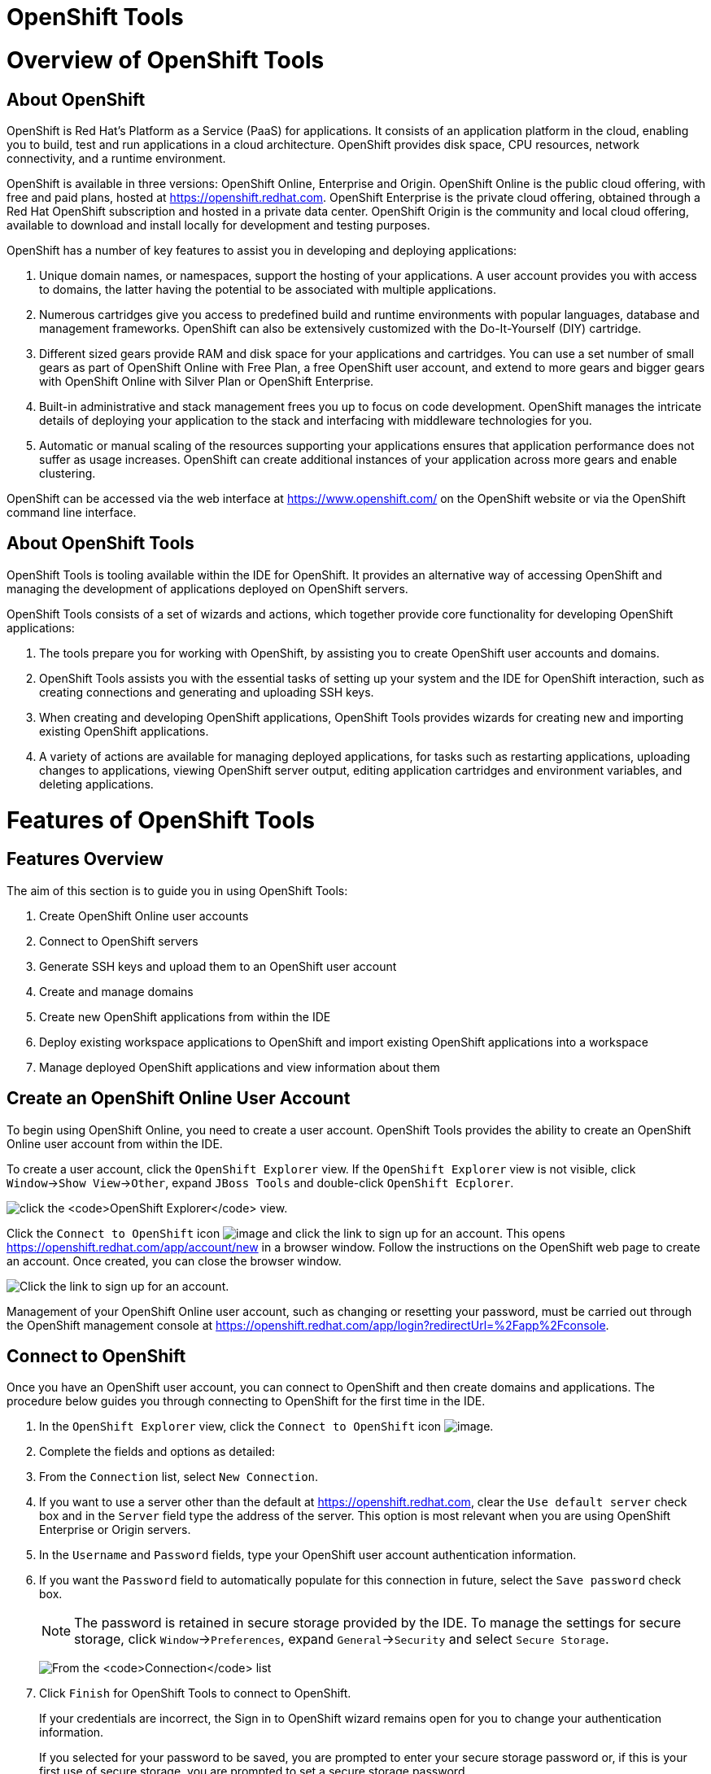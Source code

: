 [[openshift-tools]]
= OpenShift Tools

[[overview-of-openshift-tools]]
= Overview of OpenShift Tools

[[about-openshift]]
== About OpenShift

OpenShift is Red Hat's Platform as a Service (PaaS) for applications. It
consists of an application platform in the cloud, enabling you to build,
test and run applications in a cloud architecture. OpenShift provides
disk space, CPU resources, network connectivity, and a runtime
environment.

OpenShift is available in three versions: OpenShift Online, Enterprise
and Origin. OpenShift Online is the public cloud offering, with free and
paid plans, hosted at https://openshift.redhat.com[]. OpenShift
Enterprise is the private cloud offering, obtained through a Red Hat
OpenShift subscription and hosted in a private data center. OpenShift
Origin is the community and local cloud offering, available to download
and install locally for development and testing purposes.

OpenShift has a number of key features to assist you in developing and
deploying applications:

1.  Unique domain names, or namespaces, support the hosting of your
applications. A user account provides you with access to domains, the
latter having the potential to be associated with multiple applications.
2.  Numerous cartridges give you access to predefined build and runtime
environments with popular languages, database and management frameworks.
OpenShift can also be extensively customized with the Do-It-Yourself
(DIY) cartridge.
3.  Different sized gears provide RAM and disk space for your
applications and cartridges. You can use a set number of small gears as
part of OpenShift Online with Free Plan, a free OpenShift user account,
and extend to more gears and bigger gears with OpenShift Online with
Silver Plan or OpenShift Enterprise.
4.  Built-in administrative and stack management frees you up to focus
on code development. OpenShift manages the intricate details of
deploying your application to the stack and interfacing with middleware
technologies for you.
5.  Automatic or manual scaling of the resources supporting your
applications ensures that application performance does not suffer as
usage increases. OpenShift can create additional instances of your
application across more gears and enable clustering.

OpenShift can be accessed via the web interface at
https://www.openshift.com/[] on the OpenShift website or via the
OpenShift command line interface.

[[about-openshift-tools]]
== About OpenShift Tools

OpenShift Tools is tooling available within the IDE for OpenShift. It
provides an alternative way of accessing OpenShift and managing the
development of applications deployed on OpenShift servers.

OpenShift Tools consists of a set of wizards and actions, which together
provide core functionality for developing OpenShift applications:

1.  The tools prepare you for working with OpenShift, by assisting you
to create OpenShift user accounts and domains.
2.  OpenShift Tools assists you with the essential tasks of setting up
your system and the IDE for OpenShift interaction, such as creating
connections and generating and uploading SSH keys.
3.  When creating and developing OpenShift applications, OpenShift Tools
provides wizards for creating new and importing existing OpenShift
applications.
4.  A variety of actions are available for managing deployed
applications, for tasks such as restarting applications, uploading
changes to applications, viewing OpenShift server output, editing
application cartridges and environment variables, and deleting
applications.

[[features-of-openshift-tools]]
= Features of OpenShift Tools

[[features-overview]]
== Features Overview

The aim of this section is to guide you in using OpenShift Tools:

1.  Create OpenShift Online user accounts
2.  Connect to OpenShift servers
3.  Generate SSH keys and upload them to an OpenShift user account
4.  Create and manage domains
5.  Create new OpenShift applications from within the IDE
6.  Deploy existing workspace applications to OpenShift and import
existing OpenShift applications into a workspace
7.  Manage deployed OpenShift applications and view information about
them

[[create-an-openshift-online-user-account]]
== Create an OpenShift Online User Account

To begin using OpenShift Online, you need to create a user account.
OpenShift Tools provides the ability to create an OpenShift Online user
account from within the IDE.

To create a user account, click the `OpenShift Explorer` view. If the
`OpenShift Explorer` view is not visible, click
`Window`→`Show View`→`Other`, expand `JBoss Tools` and double-click
`OpenShift Ecplorer`.

image:images/4324.png[click the `OpenShift Explorer` view.]

Click the `Connect to OpenShift` icon image:images/4325.png[image] and
click the link to sign up for an account. This opens
https://openshift.redhat.com/app/account/new[] in a browser window.
Follow the instructions on the OpenShift web page to create an account.
Once created, you can close the browser window.

image:images/3928.png[Click the link to sign up for an account.]

Management of your OpenShift Online user account, such as changing or
resetting your password, must be carried out through the OpenShift
management console at
https://openshift.redhat.com/app/login?redirectUrl=%2Fapp%2Fconsole[].

[[connect-to-openshift]]
== Connect to OpenShift

Once you have an OpenShift user account, you can connect to OpenShift
and then create domains and applications. The procedure below guides you
through connecting to OpenShift for the first time in the IDE.

1.  In the `OpenShift Explorer` view, click the `Connect to OpenShift`
icon image:images/4325.png[image].
2.  Complete the fields and options as detailed:
1.  From the `Connection` list, select `New Connection`.
2.  If you want to use a server other than the default at
https://openshift.redhat.com, clear the `Use default server` check box
and in the `Server` field type the address of the server. This option is
most relevant when you are using OpenShift Enterprise or Origin servers.
3.  In the `Username` and `Password` fields, type your OpenShift user
account authentication information.
4.  If you want the `Password` field to automatically populate for this
connection in future, select the `Save password` check box.
+
[NOTE]
====
The password is retained in secure storage provided by the IDE. To
manage the settings for secure storage, click `Window`→`Preferences`,
expand `General`→`Security` and select `Secure Storage`.
====
+
image:images/3929.png[From the `Connection` list, select
`New Connection`. In the `Username` and `Password` fields, type your
OpenShift user account authentication information.]
3.  Click `Finish` for OpenShift Tools to connect to OpenShift.
+
If your credentials are incorrect, the Sign in to OpenShift wizard
remains open for you to change your authentication information.
+
If you selected for your password to be saved, you are prompted to enter
your secure storage password or, if this is your first use of secure
storage, you are prompted to set a secure storage password.
+
Once your credentials are verified as correct, the wizard closes and a
live OpenShift connection is listed in the `OpenShift Explorer` view.
+
image:images/4329.png[Once your credentials are verified as correct, the
wizard closes and a live OpenShift connection is listed in the
`OpenShift Explorer` view.]

When you close the IDE, any live OpenShift connections will be
disconnected but they can be easily reestablished. OpenShift Tools lists
previous connections in the `OpenShift Explorer` view until cleared by
you. In the `OpenShift Explorer` view, double-click or expand the
appropriate connection to open an automatically completed connection
wizard. Type your password or, if using the saved password facility, the
master password and click `Finish`.

[[manage-a-connection]]
== Manage a Connection

Using OpenShift Tools, you can view and manage live OpenShift
connections.

View information about a connection::
  In the `OpenShift Explorer` view, right-click the connection and click
  `Properties`. The `Properties` view opens and shows information about
  the associated domains, key and user account. The `Key` parameter is
  unique to the connection and it is used by the IDE for identification
  purposes.
+
image:images/3933.png[In the `OpenShift Explorer` view, right-click
the connection and click `Properties`. The `Properties` view opens and
shows information about the associated domains, key and user account.
The `Key` parameter is unique to the connection and it is used by the
IDE for identification purposes.]
Refresh information about a connection::
In the `OpenShift Explorer` view, right-click the connection and click
`Refresh`. Information is retrieved from OpenShift and the
`OpenShift Explorer` view updated as appropriate. This action is
useful if you are simultaneously making changes to your domains and
applications in the IDE and the OpenShift web interface or command
line interface. Additionally, it may be used to recover from errors.
Delete a connection::
In the `OpenShift Explorer` view, right-click the connection and click
`Remove Connection`.

[[generate-and-upload-ssh-keys-to-openshift]]
== Generate and Upload SSH Keys to OpenShift

SSH keys are essential when working with OpenShift. They enable you to
develop and access deployed applications. SSH keys are also used to
control access of other contributors to your OpenShift applications. SSH
keys must be uploaded to the OpenShift server and, as detailed in the
procedure below, OpenShift Tools can assist with both the generation and
uploading of SSH keys to OpenShift.

1.  In the `OpenShift Explorer` view, right-click the connection and
click `Manage SSH Keys`.
2.  To create a new SSH private-public key pair, click `New`.
3.  Complete the fields and options as detailed:
1.  In the `Name` field, type a name for the key pair that will be used
by OpenShift to distinguish this key pair from others associated with
your account.
2.  From the `Key Type` list, select `SSH_RSA`.
3.  Ensure the `SSH2 Home` field contains the location where you want to
create the files associated with the key pair. To change the location,
clear the `Default` check box and click `Browse` to navigate to the
desired location.
+
[NOTE]
====
The default location for creating SSH key files is determined by the SSH
information for the IDE. The default location can be altered by clicking
`Windows`→`Preferences`, expanding `General`→`Network Connections`,
selecting `SSH2` and changing the location in the `SSH2 home` field of
the `General` tab.
====
4.  In the `Private Key File Name` field, type a name for the private
key file.
5.  In the `Private Key Passphrase` field, type a passphrase for use in
accessing the private key. This field is not mandatory and can be left
empty if you want.
6.  In the `Public Key File Name` field, type a name for the public key
file. Typically the file name of the public key is that of the private
key with `.pub` appended.
+
image:images/3936.png[To create a new SSH private-public key pair, click
`New`.]
4.  Click `Finish`. The SSH key pair is generated and the public key
automatically uploaded to OpenShift.
5.  Click `OK` to close the Manage SSH Keys window.

[[manage-ssh-keys]]
== Manage SSH Keys

OpenShift Tools provides actions for managing the SSH keys of your
OpenShift account.

Upload an existing public SSH key to OpenShift::
  In the `OpenShift Explorer` view, right-click the connection and click
  `Manage SSH Keys`. Click `Add Existing`. In the `Name` field, type a
  name for the key that will be used by OpenShift to distinguish the key
  from others associated with your account. Click `Browse` to navigate
  to and select the public key file. Click `Finish` and click `OK` to
  close the Manage SSH Keys window.
+
  You must also inform the IDE of the location of the private key file.
  Click `Window`→`Preferences`, expand `General`→`Network Connections`
  and selecting `SSH2`. Click `Add Private Key` and locate the private
  key file. Click `Apply` and click `OK` to close the Preferences
  window.
Remove a public SSH key from OpenShift::
  In the `OpenShift Explorer` view, right-click the connection and click
  `Manage SSH Keys`. From the `SSH Public Keys` table select the key you
  want to remove from your OpenShift account and click `Remove`. At the
  prompt asking if you are sure you want to remove the key, click `OK`.
  Click `OK` to close the Manage SSH Keys window.
+
[NOTE]
====
`Remove` only disassociates keys with your OpenShift account. The
files associated with a 'removed' SSH public-private key pair still
exist in the local location where they were generated and can be
uploaded again to OpenShift using the `Add Existing` action.
====
Refresh the SSH key information associated with OpenShift::
  In the `OpenShift Explorer` view, right-click the connection and click
  `Manage SSH Keys`. Click `Refresh` and click `OK` to close the Manage
  SSH Keys window. It may be necessary to use this action if you make
  changes to your OpenShift SSH key settings through the OpenShift web
  interface while the IDE is open with a live OpenShift connection.

[[create-a-domain]]
== Create a Domain

Once you have an OpenShift user account, you need to create domains in
which to host your applications. Note that user accounts for OpenShift
Online with Free plan can be associated with one domain only. The
procedure below guides you through creating a new domain but you first
need a live connection. If you already have a domain associated with
your user account then domain information is automatically passed to the
IDE when a live connection is started.

1.  In the `OpenShift Explorer` view, right-click the connection and
click `New`→`Domain`. Alternatively, right-click the connection, click
`Manage Domains` and click `New`.
2.  In the `Domain Name` field, type the name of the domain you would
like to use. When the domain is created, the name you provide is
appended with the cloud address, for example `.rhcloud.com` for
OpenShift Online.
3.  Click `Finish`. Domain names must be unique so if the name you have
chosen is already in use you will see a warning. In this case, choose
another name and try again until you have a unique one.
+
image:images/4326.png[In the `Domain Name` field, type the name of the
domain you would like to use and click `Finish`.]

[NOTE]
====
There are restrictions on the name you can use for a domain. Names must
consist only of alphanumeric characters and can have a maximum length of
16 characters.
====

[[manage-a-domain]]
== Manage a Domain

OpenShift Tools provides actions for managing the domains of your
OpenShift account.

View the domains associated with a connection::
  In the `OpenShift Explorer` view, right-click the connection and click
  `Manage Domains`. Alternatively, right-click the connection and click
  `Properties`. The `Properties` view opens, where the first row of the
  table contains the names of the domains associated with the
  connection.
Rename a domain::
  In the `OpenShift Explorer` view, right-click the domain and click
  `Edit Domain`. Alternatively, right-click the connection and click
  `Manage Domains`. From the `Domains` table, select the domain and
  click `Edit`. In the `Domain Name` field, type the new name of the
  domain and click `Finish`. You cannot change the name of a domain
  which has associated applications.
+
[IMPORTANT]
====
Renaming your domain changes the public URLs of applications you later
create.
====
Delete a domain::
  In the `OpenShift Explorer` view, right-click the domain and click
  `Delete Domain`. Alternatively, right-click the connection and click
  `Manage Domains`. From the `Domains` table, select the domain and
  click `Remove`. You cannot delete a domain that has any applications
  associated with it unless, at the prompt, you select the
  `Force applications deletion` check box. Click `OK` to complete the
  deleting action.
+
[NOTE]
====
Forcing the deletion of applications results in the applications being
deleted from the OpenShift server. The projects of applications will
still be visible in the `Project Explorer` and `Git Repositories` view
as the local clone of the Git repository for projects is not deleted.
====

[[deploy-a-new-or-existing-application-on-openshift]]
== Deploy a New or Existing Application on OpenShift

OpenShift Tools provides the OpenShift Application wizard to assist you
in creating and deploying OpenShift applications.

As detailed in the procedure below, OpenShift applications can be
created using three sources: an existing workspace project, a Git source
or a default project template. For an existing workspace project, the
wizard merges the existing project contents with the key metadata files
from a new OpenShift application so that the application can be deployed
on OpenShift. For a Git source, the wizard uses the source as the new
OpenShift application so the source must be OpenShift-enabled, namely
have a `.openshift` directory and have the openshift profile specified
in the `pom.xml`. For a project template, the templates are provided by
OpenShift.

In addition to deploying your OpenShift applications, the wizard assists
you in setting up linked remote (OpenShift server) and local Git
repositories containing the original and clone of your project,
respectively. You can then push project changes to OpenShift via Git or
allow the OpenShift server adapter to do it for you.

[IMPORTANT]
====
You must have SSH keys set up first in order to successfully proceed
with the OpenShift Application wizard.
====

1.  In the `OpenShift Explorer` view, right-click the connection or
domain and click `New`→`Application`. Alternatively, in JBoss Central
click `OpenShift Application`, after which you are prompted to select an
OpenShift connection and provide your user authentication information.
+
image:images/3932.png[In `JBoss Central`, click
`OpenShift Application`.]
2.  If you do not have a domain associated with the connection, the
wizard prompts you to create one. In the `Domain Name` field, type the
name of the domain you would like to use and click `Finish`. Domain
names must be unique so if the name you have chosen is already in use
you will see a warning. In this case, choose another name and try again
until you have a unique one.
3.  Complete the fields and options about the OpenShift application as
detailed:
1.  From the `Domain` list, select the domain to which to assign the
application.
2.  In the `Name` field, type a name for the new OpenShift application.
There are restrictions on the name you can use for an application. Names
must consist only of alphanumeric characters. In the case of an existing
workspace project, for simplicity you may choose the OpenShift
application name to be the same as the name of the workspace project.
3.  From the `Type` list, select a runtime server. This will ensure the
necessary core programming or technology cartridge is added to your
application.
4.  From the `Gear profile` list, select the gear size. This is RAM and
disk space required by your applications and its cartridges. If you are
using OpenShift Online with Free Plan, you have access to small gears
only.
5.  If you want OpenShift to automatically increase the instances of
your application and enable clustering as usage increases, select the
`Enable scaling` check box.
6.  From the `Embedded Cartridges` list, select the functionality you
want to enable in your application. This will add associated
capabilities and support to your application.
7.  To specify that the new application is to be based on source code
from an existing Git repository, click `Advanced` and clear the
`Use default source code` check box. In the `Source code` field, type
the URL of the source code location.
8.  To declare environment variables to be used when the application is
run, click `Advanced` and click `Environment Variables`. Click `Add` to
declare an environment variable. In the `Name` and `Value` fields, type
a name and value for the environment variable respectively. Click `OK`
to save the information and click `OK` to close the
`Environment Variables` window.
+
image:images/4327.png[Complete the fields and options of the wizard
page.]
4.  Click `Next`.
5.  Complete the fields and options as detailed:
1.  To specify that the new application is to be based on an existing
workspace project, clear the `Create a new project` check box and in the
`Use existing project` field type the name of the project or click
`Browse` to locate the project. Otherwise, ensure the
`Create a new project` check box is selected.
2.  Ensure the `Create and set up a server for easy publishing` check
box is selected. This option automatically creates an OpenShift server
adapter for the application, enabling you to easily upload changes made
in the IDE to the OpenShift server.
3.  To disable Maven builds, check the
`Disable automatic Maven builds when pushing to OpenShift` check box.
This informs OpenShift not to launch the Maven build process when the
Maven project is pushed to OpenShift but to put the deployment straight
into the deployments folder. It is useful when you want to push
applications already built for deployment rather than source code.
6.  Click `Next`.
7.  The `Git Clone Destination` field shows the location to be used for
the local Git repository. The location must already exist to be able to
proceed with the wizard. To change the location, clear the
`Use default clone location` check box and type the location in the
`Git Clone Destination` field or click `Browse` to navigate to the
location.
+
image:images/3937.png[The `Git Clone Destination` field shows the
location to be used for the local Git repository. The location must
already exist to be able to proceed with the wizard. To change the
location, clear the `Use default clone location` check box and type the
location in the `Git Clone Destination` field or click `Browse` to
navigate to the location.]
8.  Click `Finish`. If you are prompted that the authenticity of the
host cannot be established and asked whether you want to continue
connecting, check that the host name matches that of your application
and domain and click `Yes`.
9.  At the prompt asking if you want to publish committed changes to
OpenShift, click `Yes`. The progress of the application creation process
is visible in the `Console` view.

Once created, the application is listed under the connection and domain
in the `OpenShift Explorer` view. The application type proceeds the
application name. The project is also listed in the `Project Explorer`
and `Git Repositories` views, where the details proceeding the
application name indicate the current Git branch and status compared to
the remote repository. Additionally, the server adapter for the
application is visible in the `Servers` view.

[NOTE]
====
To view the project in the `Git Repositories` view, in the
`Project Explorer` view right-click the project name and click
`Team`→`Show in Repositories View`. Alternatively, click
`Window`→`Show View`→`Other`, expand `Git` and double-click
`Git Repositories`.
====

[[import-a-deployed-openshift-application-into-the-ide]]
== Import a Deployed OpenShift Application into the IDE

All applications deployed on OpenShift are listed under live connections
in the `OpenShift Explorer` view. But only the project files of
OpenShift applications created through the IDE are immediately available
in the `Project Explorer` and `Git Repositories` views. If you want to
work on the project files associated with an application, you must first
import the application. OpenShift Tools can assist you to import your
deployed OpenShift applications into the IDE, as detailed in the
procedure below.

1.  Click `File`→`Import`, expand `OpenShift` and double-click
`Existing OpenShift Application`. Alternatively, in the
`OpenShift Explorer` view, right-click the application and click
`Import Application`.
2.  Complete the fields and options as detailed:
1.  From the `Domain` list, select the domain of the application.
2.  Ensure the `Use existing application` check box is selected and type
the name of the application in the text field. This field has an
automatic completion feature to assist you in typing the application
name or click `Browse` to see a list of all of your applications
associated with the domain.
+
[IMPORTANT]
====
Project names in the IDE workspace must be unique. If the name of the
application you want to import is identical to an existing project in
the workspace, the OpenShift Tools will not complete the import. To work
around this constraint, you can import the OpenShift application to
another workspace or change the name of either the conflicting project
or application.
====
+
image:images/3941.png[Ensure the `Use existing application` check box is
selected and type the name of the application in the text field. This
field has an auto-completion feature to assist you in typing the
application name or click `Browse` to see a list of all of your
applications associated with the connection.]
3.  Click `Next`.
4.  Complete the fields and options as detailed:
1.  Ensure the `Create a new project` check box is selected. This option
creates a new project in your IDE workspace for the existing OpenShift
application.
2.  Ensure the `Create and set up a server for easy publishing` check
box is selected. This option automatically creates an OpenShift server
adapter for the application, enabling you to easily upload changes made
in the IDE to the OpenShift server.
3.  To disable Maven builds, check the
`Disable automatic Maven builds when pushing to OpenShift` check box.
This informs OpenShift not to launch the Maven build process when the
Maven project is pushed to OpenShift but to put the deployment straight
into the deployments folder. It is useful when you want to push
applications already built for deployment rather than source code.
5.  Click `Next`.
6.  The `Git Clone Destination` field shows the location to be used for
the local Git repository. The location must already exist to be able to
proceed with the wizard. To change the location, clear the
`Use default clone location` check box and type the location in the
`Git Clone Destination` field or click `Browse` to navigate to the
location.
7.  Click `Finish`. If you are prompted that the authenticity of the
host cannot be established and asked whether you want to continue
connecting, check that the host name matches that of your application
and domain and click `Yes`.
8.  OpenShift Tools modifies the .gitignore file on importing the
application. At the prompt asking if you want to publish committed
changes to OpenShift, click `Yes`. The progress of the import process is
visible in the `Console` view.

Once imported, the project is listed in the `Project Explorer` and
`Git Repositories` veiws, where the details proceeding the application
name indicate the current Git branch and status compared to the remote
repository. Additionally, the server adapter for the application is
visible in the `Servers` view.

[[generate-a-server-adapter-for-an-application]]
== Generate a Server Adapter for an Application

In order to easily publish changes to a deployed OpenShift application,
each application needs a server adapter. The OpenShift Application
wizard can automatically generate server adapters for new or imported
OpenShift applications if you select the
`Create and set up a server for easy publishing` check box. But
OpenShift also provides an action to assist you in generating server
adapters for OpenShift application that already exist in the IDE, as
detailed in the procedure below. You can use this action if you need to
regenerate a deleted server adapter for an OpenShift application or if
you create or import an OpenShift application and do not select the
`Create and set up a server for easy publishing` check box.

1.  In the `OpenShift Explorer` view, right-click the application and
click `Create a Server Adapter`.
2.  Complete the fields and options as detailed:
1.  From the list of server types, expand `OpenShift` and select
`OpenShift Server`.
2.  The `Server's host name` and `Server name` field are automatically
completed. The `Server's host name` field contains the host name of the
server and the `Server name` field contains the name by which the server
adapter is know in the `Servers` view. You can edit these values as
appropriate by typing in the fields.
+
image:images/3931.png[From the list of server types, expand `OpenShift`
and select `OpenShift Server`.]
3.  Click `Next`.
4.  Complete the fields and options as detailed:
1.  Ensure the `Connection`, `Domain Name`, `Application Name` and
`Deploy Project` fields contain the correct information relating to the
application for which you want to generate the server adapter.
2.  In the `Remote` field, type the alias for the remote Git repository.
For OpenShift Online applications this is `origin`.
3.  In the `Output Directory` field, type the location where archived
projects for deployment are to be stored or click `Browse` to navigate
to the location.
+
image:images/4328.png[Ensure the `Use existing application` check box is
selected and type the name of the application in the text field. This
field has an automatic completion feature to assist you in typing the
application name or click `Browse` to see a list of all of your
applications associated with the connection.]
5.  Click `Next`.
6.  From the `Available` list, select the project for which the server
adapter is being generated and click `Add`. The application is now
listed under `Configured`.
7.  Click `Finish` for OpenShift Tools to generate the server adapter.
Once generated, the server adapter is listed in the `Servers` view.
+
image:images/3947.png[Once generated, the server adapter is listed in
the `Servers` view.]

[[view-a-deployed-application-and-associated-information]]
== View a Deployed Application and Associated Information

OpenShift Tools provides actions for viewing deployed OpenShift
applications and information about them.

View a deployed application::
  In the `OpenShift Explorer` view, right-click the application and
  click `Web Browser`. A browser tab opens displaying your deployed
  application. Alternatively, in the `Servers` view, right-click the
  server adapter for the application and click `Show In`→`Web Browser`.
View information about an application::
  In the `OpenShift Explorer` view, right-click the application and
  click `Details`. The displayed information includes the public URL of
  the application, application type, and remote Git repository location.
  Click `OK` to close the Details window.
+
image:images/3944.png[In the `OpenShift Explorer` view, right-click
the application and click `Details`. The displayed information
includes the public URL of the application, application type, and
remote Git repository location. Click `OK` to close the Details
window.]
View output from the OpenShift server::
In the `OpenShift Explorer` view, right-click the application and
click `Tail files`. Alternatively, in the `Servers` view right-click
the server adapter of the application and click
`OpenShift`→`Tail files`. The Tail Log Files window opens, with either
the default retrieval syntax or last used syntax for this application
in the `Tail options` field.
+
  To change the retrieval command, in the `Tail options` field type the
  appropriate syntax. To specify the gears for which to show the server
  logs, from the table select the check boxes of the appropriate gears.
  Click `Finish` for OpenShift to retrieve the output, which is
  displayed in a distinct `Console` view for each gear.
+
image:images/4369.png[To change the retrieval command, in the
`Tail options` field type the appropriate syntax. To specify the gears
for which to show the server logs, from the table select the check
boxes of the appropriate gears. Click `Finish` for OpenShift to
retrieve the output, which is displayed in a distinct `Console` view
for each gear.]
View values of variables associated with an application::
In the `OpenShift Explorer` view, right-click the application and
click `All Environment Variables`. Variable names and values are
listed in the `Console` view. Alternatively, in the `Servers` view,
right-click the server adapter of the application and click
`OpenShift`→`All Environment Variables`.
+
image:images/3942.png[In the `OpenShift Explorer` view, right-click
the application and click `All Environment Variables`. Variable names
and values are listed in the `Console` view. Alternatively, in the
`Servers` view, right-click the server adapter of the application and
click `OpenShift`→`All Environment Variables`.]
View properties of cartridges associated with an application::
In the `OpenShift Explorer` view, right-click the cartridge and click
`properties`. The `Properties` view opens and lists information about
the cartridge.
View information about the server of an application::
In the `Servers` view, double-click the server adapter for the
application. A Server Editor opens, enabling viewing and editing of
  server details. To save any changes, press Ctrl+S or click
  `File`→`Save` or click the `Save` icon.
Refresh information about an application::
  In the `OpenShift Explorer` view, right-click the connection, domain,
  application or cartridge and click `Refresh`. Information is retrieved
  from OpenShift and the `OpenShift Explorer` view is updated as
  appropriate. This action is useful if you are simultaneously making
  changes in the IDE and the OpenShift web interface or command line
  interface to your domain and applications. Additionally, it may be
  used to recover from errors.

[[manage-a-deployed-application]]
== Manage a Deployed Application

OpenShift Tools provides actions for developing and managing deployed
OpenShift applications.

Upload modifications to a deployed application::
  In the `Severs` view, right-click the server adapter for the
  application and click `Publish`. At the prompt asking if you want to
  publish to OpenShift by committing changes to Git, you can customize
  the default commit message `Commit from JBoss Tools`. Click `Yes` and
  changes, together with the commit message, are pushed to the remote
  Git repository. Additionally, the application is automatically updated
  on the OpenShift server and the `Console` view displays OpenShift
  server output.
+
[NOTE]
====
To view a log of changes to the local git repository, in the
`Git Repositories` view, right-click a repository and click
`Show In`→`History`. The `History` view opens, showing a log of
commits for the local Git repository.
====
Edit environment variables associated with an application::
  In the `OpenShift Explorer` view, right-click the application and
  click `Edit Environment Variables`. Click `Add`, `Edit` or `Remove` to
  customize the environment variables. Click `Finish` to close the
  window.
Add or remove markers associated with an application::
  In the `Project Explorer` view, right-click the application and click
  `OpenShift`→`Configure Markers`. Select or clear the check boxes of
  markers as desired. Information about markers is given in the
  `Marker Description` section of the
  `Configure OpenShift Markers Window`. Click `OK` for your marker
  choice to be applied to the application.
+
image:images/3939.png[In the `Project Explorer` view, right-click the
application and click `OpenShift`→`Configure Markers`. Select or clear
the check boxes of markers as desired. Information about markers is
given in the `Marker Description` section of the
`Configure OpenShift Markers Window`. Click `OK` for your marker
choice to be applied to the application.]
Add or remove cartridges associated with an application::
In the `OpenShift Explorer` view, right-click the application and
click `Edit Embedded Cartridges`. Select or clear the check boxes of
cartridges as desired. Click `Finish` for your cartridge choice to be
applied to the application. You are prompted if the cartridges you
have chosen to add or remove require further action, such as the
addition of prerequisite cartridges or removal of conflicting
cartridges. You can choose to ignore or apply the suggestions of the
prompt.
+
image:images/3943.png[In the `OpenShift Explorer` view, right-click
the application name and click `Edit Embedded Cartridges`. Select or
clear the check boxes of cartridges as desired. Click `Finish` for
your cartridge choice to be applied to the application.]
Restart an application::
In the `OpenShift Explorer` view, right-click the application and
click `Restart Application`. Alternatively, in the `Servers` tab
right-click the server adapter of the application and click
`OpenShift`→`Restart Application`.
Forward remote ports::
You can forward the remote ports of the OpenShift server to your
system to enable access to various services, such as MySQL. Port
forwarding is available for all OpenShift applications, including
scalable ones.
+
[IMPORTANT]
====
Your application must be running before attempting to configure port
forwarding.
====
+
  In the `OpenShift Explorer` view, right-click the application and
  click `Port forwarding`. Alternatively, in the `Servers` view
  right-click the server adapter of the application and click
  `OpenShift`→`Port forwarding`.
+
image:images/3934.png[In the `OpenShift Explorer` view, right-click
the application name and click `Port forwarding`. Alternatively, in
the `Servers` view right-click the server adapter of the application
and click `OpenShift`→`Port forwarding`.]
+
  After checking the authenticity of SSH keys, the Application port
  forward window opens. Before commencing port forwarding, there are a
  number of options you can set:
+
  1.  By default, the local address is 127.0.0.1. If this is
  unavailable, a random available address is allocated. To set the local
  address to be the same as the remote address, clear the
  `Use '127.0.0.1' as the local address for all Services` check box.
  2.  By default, the local port numbers are the same as the remote port
  numbers. To set independent local port numbers, select the
  `Find free ports for all Services` check box.
+
  To commence port forwarding, click `Start All`. Click `OK` to close
  the Application port forward window.
Delete a server adapter for an OpenShift application::
  In the `Servers` view, right-click the server adapter for the
  application and click `Delete`. At the prompt asking if you are sure
  you want to delete the server adapter, click `OK`.
Delete an application::
  In the `OpenShift Explorer` view, right-click the application and
  click `Delete Application`. At the prompt asking if you are sure you
  want to destroy the application, select `OK`. The progress of the
  deleting process is shown in the activity bar in the lower right of
  the IDE window. To open the `Progress` view and see more detailed
  progress information or cancel the deleting process, double-click on
  the activity bar.
+
[NOTE]
====
Deleting applications results in the applications being deleted from
the OpenShift server. The projects of applications are still be
visible in the `Project Explorer` and `Git Repositories` view as the
local Git repository copies of projects are not deleted. Additionally,
any server adapters for deleted OpenShift applications are still
listed in the `Servers` view but they are invalid.
====

[[customizing-openshift-tools]]
= Customizing OpenShift Tools

[[customizing-overview]]
== Customizing Overview

The aim of this section is to guide you in customizing OpenShift Tools:

1.  Specify the timeout behavior for OpenShift requests

[[change-the-timeout-behavior-of-openshift-requests]]
== Change the Timeout Behavior of OpenShift Requests

You may find that some requests made to OpenShift require a long time to
complete and do not finish within the IDE default timeout limit of 120
seconds. For example, some of the OpenShift quickstarts take a long time
to checkout the associated large source code. To resolve the timeout
restriction, you can modify the default timeout limit to meet your
requirements.

To modify the timeout limit, click `Window`→`Preferences`, expand
`JBoss Tools` and select `OpenShift`. In the `Remote requests timeout`
field, type the required timeout limit in seconds. Click `Apply` and
click `OK` to close the Preferences window.

image:images/4287.png[To modify the timeout limit, click
`Window`→`Preferences`, expand `JBoss Tools` and select `OpenShift`. In
the `Remote requests timeout` field, type the required timeout limit in
seconds. Click `Apply` and click `OK` to close the Preferences window.]
